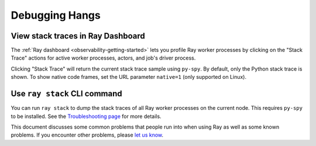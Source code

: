 .. _observability-debug-hangs:

Debugging Hangs
===============
View stack traces in Ray Dashboard
------------------
The :ref:`Ray dashboard <observability-getting-started>`  lets you profile Ray worker processes by clicking on the "Stack Trace"
actions for active worker processes, actors, and job's driver process.

.. image:: /images/profile.png
   :align: center
   :width: 80%

Clicking "Stack Trace" will return the current stack trace sample using ``py-spy``. By default, only the Python stack
trace is shown. To show native code frames, set the URL parameter ``native=1`` (only supported on Linux).

.. image:: /images/stack.png
   :align: center
   :width: 60%


Use ``ray stack`` CLI command
------------------

You can run ``ray stack`` to dump the stack traces of all Ray worker processes on
the current node. This requires ``py-spy`` to be installed. See the `Troubleshooting page <troubleshooting.html>`_ for more details.

This document discusses some common problems that people run into when using Ray
as well as some known problems. If you encounter other problems, please
`let us know`_.

.. _`let us know`: https://github.com/ray-project/ray/issues
